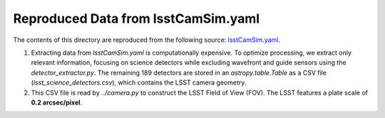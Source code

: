 Reproduced Data from lsstCamSim.yaml
====================================

The contents of this directory are reproduced from the following source:
`lsstCamSim.yaml <https://github.com/lsst/obs_lsst/blob/main/policy/lsstCamSim.yaml>`_.

1. Extracting data from `lsstCamSim.yaml` is computationally expensive.
   To optimize processing, we extract only relevant information, focusing on science detectors
   while excluding wavefront and guide sensors using the `detector_extractor.py`. The remaining 189 detectors are stored in an
   `astropy.table.Table` as a CSV file (`lsst_science_detectors.csv`), which contains the LSST camera geometry.

2. This CSV file is read by `../camera.py` to construct the LSST Field of View (FOV).
   The LSST features a plate scale of **0.2 arcsec/pixel**.
